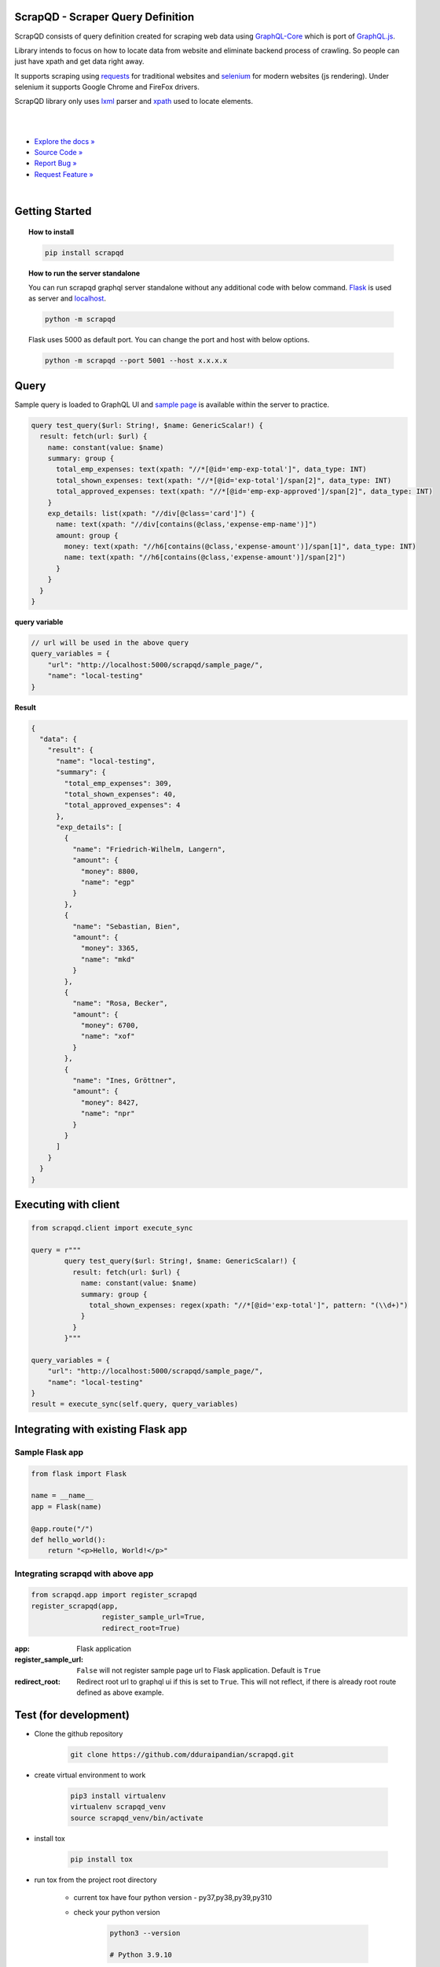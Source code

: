 
ScrapQD - Scraper Query Definition
===================================

.. inclusion-marker-do-not-remove-start

ScrapQD consists of query definition created for scraping web data using `GraphQL-Core <https://github.com/graphql-python/graphql-core>`_
which is port of `GraphQL.js <https://github.com/graphql/graphql-js>`_.

Library intends to focus on how to locate data from website and eliminate backend process of crawling. So people can just have xpath and get data right away.

It supports scraping using `requests <https://github.com/psf/request>`_ for traditional websites and
`selenium <https://github.com/baijum/selenium-python>`_ for modern websites (js rendering).
Under selenium it supports Google Chrome and FireFox drivers.

ScrapQD library only uses `lxml <https://lxml.de/parsing.html>`_ parser and `xpath <https://www.w3schools.com/xml/xpath_syntax.asp>`_ used to locate elements.

.. inclusion-marker-do-not-remove-end

|

.. image:: https://github.com/dduraipandian/scrapqd/actions/workflows/test.yml/badge.svg?branch=main
    :target: https://github.com/dduraipandian/scrapqd/
    :alt: Test GA

.. image:: https://codecov.io/gh/dduraipandian/scrapqd/branch/development/graph/badge.svg
  :target: https://codecov.io/gh/dduraipandian/scrapqd
  :alt: codecov test coverage

.. image:: https://img.shields.io/badge/License-MIT-blue.svg
  :target: https://opensource.org/licenses/MIT
  :alt: MIT License

.. image:: https://readthedocs.org/projects/scrapqd/badge/?version=latest
    :target: https://scrapqd.readthedocs.io/en/latest/?badge=latest
    :alt: Documentation Status

|

- `Explore the docs » <https://scrapqd.readthedocs.io/en/latest/?badge=latest>`_
- `Source Code » <https://github.com/dduraipandian/scrapqd/>`_
- `Report Bug » <https://github.com/dduraipandian/scrapqd/issues>`_
- `Request Feature » <https://github.com/dduraipandian/scrapqd/issues/>`_

|

.. image:: https://github.com/dduraipandian/scrapqd/raw/main/docs/_static/scrapqd_ui.png
  :width: 100%
  :alt: scrapqd ui

.. inclusion-marker-do-not-remove-start-1

Getting Started
===============

.. topic:: **How to install**

    .. code-block:: shell

        pip install scrapqd


.. topic:: **How to run the server standalone**

    You can run scrapqd graphql server standalone without any additional code with below command.
    `Flask <https://github.com/pallets/flask/>`_ is used as server and `localhost <http://127.0.0.1:5000/scrapqd>`_.

    .. code-block:: shell

        python -m scrapqd

    Flask uses 5000 as default port. You can change the port and host with below options.

    .. code-block:: shell

        python -m scrapqd --port 5001 --host x.x.x.x

.. inclusion-marker-do-not-remove-end-1

Query
======

Sample query is loaded to GraphQL UI and `sample page <https://scrapqd.readthedocs.io/en/latest/sample.html>`_ is available within the server to practice.

.. code-block:: graphql

    query test_query($url: String!, $name: GenericScalar!) {
      result: fetch(url: $url) {
        name: constant(value: $name)
        summary: group {
          total_emp_expenses: text(xpath: "//*[@id='emp-exp-total']", data_type: INT)
          total_shown_expenses: text(xpath: "//*[@id='exp-total']/span[2]", data_type: INT)
          total_approved_expenses: text(xpath: "//*[@id='emp-exp-approved']/span[2]", data_type: INT)
        }
        exp_details: list(xpath: "//div[@class='card']") {
          name: text(xpath: "//div[contains(@class,'expense-emp-name')]")
          amount: group {
            money: text(xpath: "//h6[contains(@class,'expense-amount')]/span[1]", data_type: INT)
            name: text(xpath: "//h6[contains(@class,'expense-amount')]/span[2]")
          }
        }
      }
    }


**query variable**

.. code-block:: javascript

    // url will be used in the above query
    query_variables = {
        "url": "http://localhost:5000/scrapqd/sample_page/",
        "name": "local-testing"
    }

**Result**

.. code-block:: javascript

    {
      "data": {
        "result": {
          "name": "local-testing",
          "summary": {
            "total_emp_expenses": 309,
            "total_shown_expenses": 40,
            "total_approved_expenses": 4
          },
          "exp_details": [
            {
              "name": "Friedrich-Wilhelm, Langern",
              "amount": {
                "money": 8800,
                "name": "egp"
              }
            },
            {
              "name": "Sebastian, Bien",
              "amount": {
                "money": 3365,
                "name": "mkd"
              }
            },
            {
              "name": "Rosa, Becker",
              "amount": {
                "money": 6700,
                "name": "xof"
              }
            },
            {
              "name": "Ines, Gröttner",
              "amount": {
                "money": 8427,
                "name": "npr"
              }
            }
          ]
        }
      }
    }

.. inclusion-marker-do-not-remove-start-2

Executing with client
=====================

.. code-block:: python

    from scrapqd.client import execute_sync

    query = r"""
            query test_query($url: String!, $name: GenericScalar!) {
              result: fetch(url: $url) {
                name: constant(value: $name)
                summary: group {
                  total_shown_expenses: regex(xpath: "//*[@id='exp-total']", pattern: "(\\d+)")
                }
              }
            }"""

    query_variables = {
        "url": "http://localhost:5000/scrapqd/sample_page/",
        "name": "local-testing"
    }
    result = execute_sync(self.query, query_variables)

Integrating with existing Flask app
===================================

Sample Flask app
-----------------

.. code-block:: python

    from flask import Flask

    name = __name__
    app = Flask(name)

    @app.route("/")
    def hello_world():
        return "<p>Hello, World!</p>"


Integrating scrapqd with above app
----------------------------------

.. code-block:: python

    from scrapqd.app import register_scrapqd
    register_scrapqd(app,
                     register_sample_url=True,
                     redirect_root=True)


:app:

    Flask application

:register_sample_url:

    ``False`` will not register sample page url to Flask application. Default is ``True``

:redirect_root:

    Redirect root url to graphql ui if this is set to ``True``. This will not reflect, if there is already root route defined as above example.

Test (for development)
======================

- Clone the github repository

    .. code-block:: shell

        git clone https://github.com/dduraipandian/scrapqd.git

- create virtual environment to work

    .. code-block:: shell

        pip3 install virtualenv
        virtualenv scrapqd_venv
        source scrapqd_venv/bin/activate

- install tox

    .. code-block:: shell

        pip install tox

- run tox from the project root directory

    - current tox have four python version - py37,py38,py39,py310
    - check your python version

        .. code-block:: shell

            python3 --version

            # Python 3.9.10

    - once you get your version (example: use py39 for 3.9) to run tox

        .. code-block:: shell

            tox -e py39


FAQs
====

- How to copy query from graphql ui to python code.

    - you can normally copy code from ui to python code to execute using client.
    - if you hav ``regex`` query, patterns needs to escaped in the python code. In such, use python `raw strings <https://docs.python.org/3/library/re.html#raw-string-notation>`_, where backslashes are treated as literal characters, as above example.

- How to suppress webdriver logs

    - If you see webdriver logs like below, set ``WDM_LOG_LEVEL=0`` as environment variable and run

        ..  code-block:: shell

            [INFO] [97002] [2022-03-14T02:18:26+0530] [SCRAPQD] [/webdriver_manager/logger.py:log():26] [WDM] [Driver [/99.0.4844.51/chromedriver] ...]

- How to change log level for scrapqd library

    - ``ERROR`` level is default logging. You can change this with ``SCRAPQD_LOG_LEVEL`` environment variable.

.. inclusion-marker-do-not-remove-end-2

License
=======

This project is licensed under the MIT License - see the `LICENSE <LICENSE>`_ file for details
